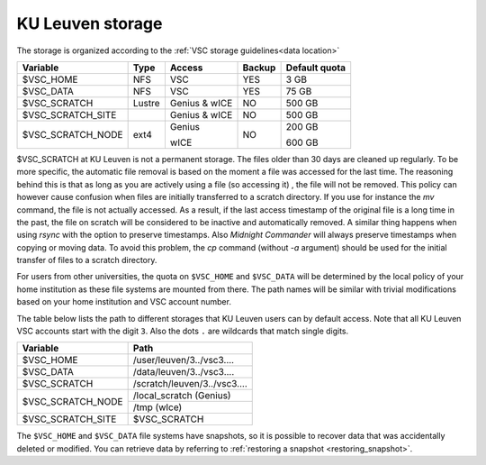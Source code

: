 .. _KU Leuven storage:

KU Leuven storage
=================

The storage is organized according to the :ref:`VSC storage guidelines<data location>`

+------------------+--------+---------+-------+----------------+
|Variable          | Type   | Access  |Backup | Default quota  |
+==================+========+=========+=======+================+
|$VSC_HOME         | NFS    | VSC     |YES    | 3 GB           |
+------------------+--------+---------+-------+----------------+
|$VSC_DATA         | NFS    | VSC     |YES    | 75 GB          |
+------------------+--------+---------+-------+----------------+
|$VSC_SCRATCH      | Lustre | Genius  | NO    | 500 GB         |
|                  |        | & wICE  |       |                |
+------------------+--------+---------+-------+----------------+
|$VSC_SCRATCH_SITE |        | Genius  | NO    | 500 GB         |
|                  |        | & wICE  |       |                |
+------------------+--------+---------+-------+----------------+
|$VSC_SCRATCH_NODE | ext4   | Genius  | NO    | 200 GB         |
|                  |        |         |       |                |
|                  |        | wICE    |       | 600 GB         |
+------------------+--------+---------+-------+----------------+

$VSC_SCRATCH at KU Leuven is not a permanent storage. The files older than 30
days are cleaned up regularly. To be more specific, the automatic file removal is
based on the moment a file was accessed for the last time. The reasoning
behind this is that as long as you are actively using a file (so accessing it)
, the file will not be removed. This policy can however cause confusion when
files are initially transferred to a scratch directory. If you use for
instance the `mv` command, the file is not actually accessed. As a result, if
the last access timestamp of the original file is a long time in the past,
the file on scratch will be considered to be inactive and automatically
removed. A similar thing happens when using `rsync` with the option to
preserve timestamps. Also `Midnight Commander` will always preserve
timestamps when copying or moving data. To avoid this problem, the
`cp` command (without `-a` argument) should be used for the
initial transfer of files to a scratch directory.

For users from other universities, the quota on ``$VSC_HOME`` and ``$VSC_DATA``
will be determined by the local policy of your home institution as these file
systems are mounted from there. The path names will be similar with trivial
modifications based on your home institution and VSC account number.

The table below lists the path to different storages that KU Leuven users can
by default access.
Note that all KU Leuven VSC accounts start with the digit ``3``.
Also the dots ``.`` are wildcards that match single digits.

+--------------------+-------------------------------+
| Variable           | Path                          |
+====================+===============================+
| $VSC_HOME          | /user/leuven/3../vsc3....     |
+--------------------+-------------------------------+
| $VSC_DATA          | /data/leuven/3../vsc3....     |
+--------------------+-------------------------------+
| $VSC_SCRATCH       | /scratch/leuven/3../vsc3....  |
+--------------------+-------------------------------+
| $VSC_SCRATCH_NODE  | /local_scratch (Genius)       |
+                    +-------------------------------+
|                    | /tmp (wIce)                   |
+--------------------+-------------------------------+
| $VSC_SCRATCH_SITE  | $VSC_SCRATCH                  |
+--------------------+-------------------------------+

The ``$VSC_HOME`` and ``$VSC_DATA`` file systems have snapshots, so it is possible to
recover data that was accidentally deleted or modified.  You can retrieve data by
referring to :ref:`restoring a snapshot <restoring_snapshot>`.
